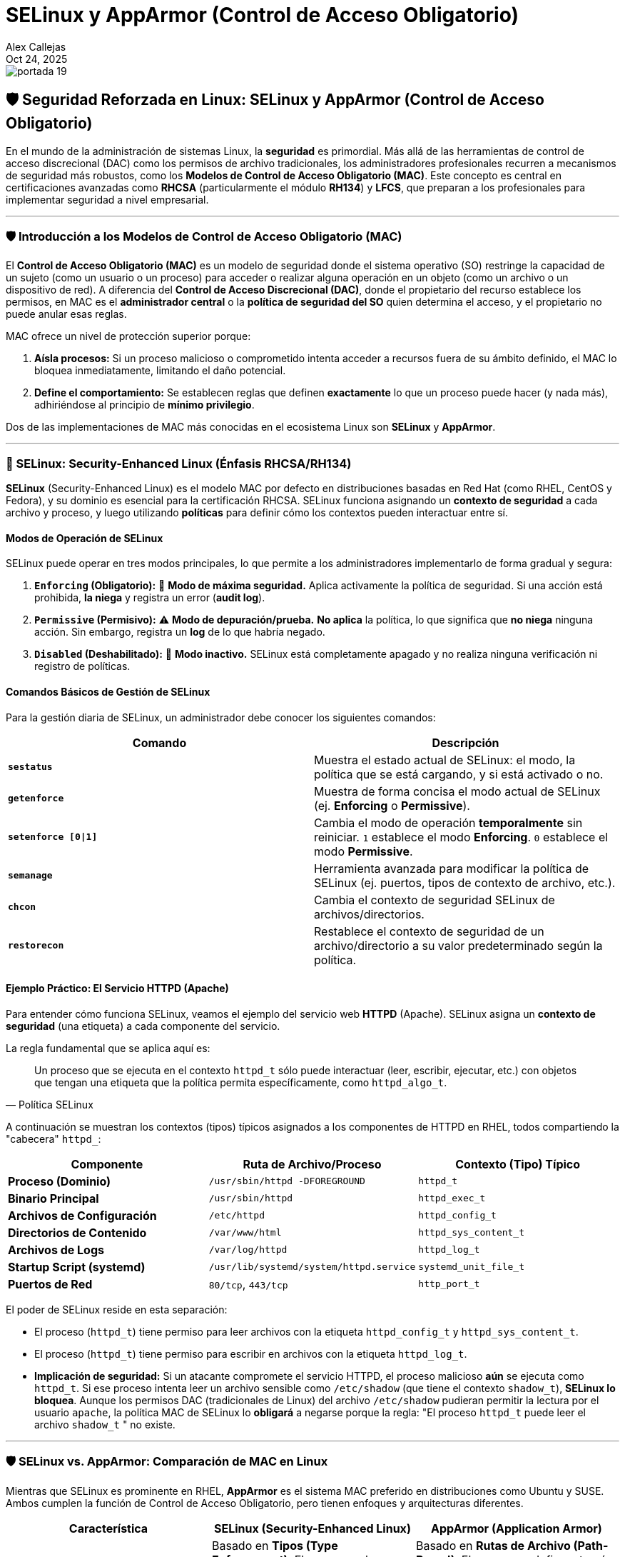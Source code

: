 = SELinux y AppArmor (Control de Acceso Obligatorio)
:author: Alex Callejas
:doctype: article
:revdate: Oct 24, 2025
:keywords: SELinux, AppArmor, MAC, RHCSA, LFCS, RH134, Seguridad Linux

image::images/portada_19.png[]

== 🛡️ Seguridad Reforzada en Linux: SELinux y AppArmor (Control de Acceso Obligatorio)

En el mundo de la administración de sistemas Linux, la *seguridad* es primordial. Más allá de las herramientas de control de acceso discrecional (DAC) como los permisos de archivo tradicionales, los administradores profesionales recurren a mecanismos de seguridad más robustos, como los **Modelos de Control de Acceso Obligatorio (MAC)**. Este concepto es central en certificaciones avanzadas como **RHCSA** (particularmente el módulo **RH134**) y **LFCS**, que preparan a los profesionales para implementar seguridad a nivel empresarial.

***

=== 🛡️ Introducción a los Modelos de Control de Acceso Obligatorio (MAC)

El **Control de Acceso Obligatorio (MAC)** es un modelo de seguridad donde el sistema operativo (SO) restringe la capacidad de un sujeto (como un usuario o un proceso) para acceder o realizar alguna operación en un objeto (como un archivo o un dispositivo de red). A diferencia del **Control de Acceso Discrecional (DAC)**, donde el propietario del recurso establece los permisos, en MAC es el **administrador central** o la **política de seguridad del SO** quien determina el acceso, y el propietario no puede anular esas reglas.

MAC ofrece un nivel de protección superior porque:

1.  **Aísla procesos:** Si un proceso malicioso o comprometido intenta acceder a recursos fuera de su ámbito definido, el MAC lo bloquea inmediatamente, limitando el daño potencial.
2.  **Define el comportamiento:** Se establecen reglas que definen *exactamente* lo que un proceso puede hacer (y nada más), adhiriéndose al principio de **mínimo privilegio**.

Dos de las implementaciones de MAC más conocidas en el ecosistema Linux son **SELinux** y **AppArmor**.

***

=== 🔴 SELinux: Security-Enhanced Linux (Énfasis RHCSA/RH134)

**SELinux** (Security-Enhanced Linux) es el modelo MAC por defecto en distribuciones basadas en Red Hat (como RHEL, CentOS y Fedora), y su dominio es esencial para la certificación RHCSA. SELinux funciona asignando un **contexto de seguridad** a cada archivo y proceso, y luego utilizando **políticas** para definir cómo los contextos pueden interactuar entre sí.

==== Modos de Operación de SELinux

SELinux puede operar en tres modos principales, lo que permite a los administradores implementarlo de forma gradual y segura:

1.  **`Enforcing` (Obligatorio):** 🚨 **Modo de máxima seguridad.** Aplica activamente la política de seguridad. Si una acción está prohibida, **la niega** y registra un error (*audit log*).
2.  **`Permissive` (Permisivo):** ⚠️ **Modo de depuración/prueba.** **No aplica** la política, lo que significa que **no niega** ninguna acción. Sin embargo, registra un *log* de lo que habría negado.
3.  **`Disabled` (Deshabilitado):** 🚫 **Modo inactivo.** SELinux está completamente apagado y no realiza ninguna verificación ni registro de políticas.

==== Comandos Básicos de Gestión de SELinux

Para la gestión diaria de SELinux, un administrador debe conocer los siguientes comandos:

|===
| Comando | Descripción

| **`sestatus`**
| Muestra el estado actual de SELinux: el modo, la política que se está cargando, y si está activado o no.

| **`getenforce`**
| Muestra de forma concisa el modo actual de SELinux (ej. *Enforcing* o *Permissive*).

| **`setenforce [0\|1]`**
| Cambia el modo de operación **temporalmente** sin reiniciar. `1` establece el modo *Enforcing*. `0` establece el modo *Permissive*.

| **`semanage`**
| Herramienta avanzada para modificar la política de SELinux (ej. puertos, tipos de contexto de archivo, etc.).

| **`chcon`**
| Cambia el contexto de seguridad SELinux de archivos/directorios.

| **`restorecon`**
| Restablece el contexto de seguridad de un archivo/directorio a su valor predeterminado según la política.
|===

==== Ejemplo Práctico: El Servicio HTTPD (Apache)

Para entender cómo funciona SELinux, veamos el ejemplo del servicio web **HTTPD** (Apache). SELinux asigna un **contexto de seguridad** (una etiqueta) a cada componente del servicio.

La regla fundamental que se aplica aquí es:
[quote, Política SELinux]
Un proceso que se ejecuta en el contexto `httpd_t` sólo puede interactuar (leer, escribir, ejecutar, etc.) con objetos que tengan una etiqueta que la política permita específicamente, como `httpd_algo_t`.

A continuación se muestran los contextos (tipos) típicos asignados a los componentes de HTTPD en RHEL, todos compartiendo la "cabecera" `httpd_`:

|===
| Componente | Ruta de Archivo/Proceso | Contexto (Tipo) Típico

| **Proceso (Dominio)**
| `/usr/sbin/httpd -DFOREGROUND`
| `httpd_t`

| **Binario Principal**
| `/usr/sbin/httpd`
| `httpd_exec_t`

| **Archivos de Configuración**
| `/etc/httpd`
| `httpd_config_t`

| **Directorios de Contenido**
| `/var/www/html`
| `httpd_sys_content_t`

| **Archivos de Logs**
| `/var/log/httpd`
| `httpd_log_t`

| **Startup Script (systemd)**
| `/usr/lib/systemd/system/httpd.service`
| `systemd_unit_file_t`

| **Puertos de Red**
| `80/tcp`, `443/tcp`
| `http_port_t`
|===

El poder de SELinux reside en esta separación:

* El proceso (`httpd_t`) tiene permiso para leer archivos con la etiqueta `httpd_config_t` y `httpd_sys_content_t`.
* El proceso (`httpd_t`) tiene permiso para escribir en archivos con la etiqueta `httpd_log_t`.
* **Implicación de seguridad:** Si un atacante compromete el servicio HTTPD, el proceso malicioso *aún* se ejecuta como `httpd_t`. Si ese proceso intenta leer un archivo sensible como `/etc/shadow` (que tiene el contexto `shadow_t`), **SELinux lo bloquea**. Aunque los permisos DAC (tradicionales de Linux) del archivo `/etc/shadow` pudieran permitir la lectura por el usuario `apache`, la política MAC de SELinux lo **obligará** a negarse porque la regla: "El proceso `httpd_t` puede leer el archivo `shadow_t` " no existe.

***

=== 🛡️ SELinux vs. AppArmor: Comparación de MAC en Linux

Mientras que SELinux es prominente en RHEL, **AppArmor** es el sistema MAC preferido en distribuciones como Ubuntu y SUSE. Ambos cumplen la función de Control de Acceso Obligatorio, pero tienen enfoques y arquitecturas diferentes.

[cols="1,1,1"]
|===
| Característica | SELinux (Security-Enhanced Linux) | AppArmor (Application Armor)

| **Modelo de Seguridad**
| Basado en **Tipos (Type Enforcement)**. El acceso se basa en el **contexto de seguridad** (Tipo) del proceso y del recurso.
| Basado en **Rutas de Archivo (Path-Based)**. El acceso se define a través de rutas de archivos, de forma similar al DAC.

| **Complejidad**
| Mayor. Curva de aprendizaje más pronunciada debido a la asignación de contextos (Tipo, Rol, Usuario, Sensibilidad).
| Menor. Las reglas son más intuitivas y legibles, basadas en rutas y permisos de estilo DAC (r, w, k, etc.).

| **Implementación**
| Por defecto en **RHEL/CentOS/Fedora**. Integrado con las etiquetas de contexto del sistema de archivos.
| Por defecto en **Ubuntu/SUSE**. Utiliza perfiles almacenados en el sistema de archivos.

| **Granularidad**
| Muy alta. Permite un control extremadamente fino sobre cada interacción del proceso con el sistema.
| Alta. Proporciona un buen nivel de control, pero puede ser menos detallado que SELinux en escenarios complejos.
|===

**Conclusión:** Tanto SELinux como AppArmor proporcionan una capa de seguridad crucial para un sistema Linux. SELinux (**RHCSA/RH134**) es la opción más poderosa y granular. AppArmor (**LFCS**) ofrece una alternativa más sencilla de auditar y mantener. Dominar al menos uno de estos sistemas MAC es una habilidad esencial para cualquier administrador certificado.


// Enlace de la publicación original (para versiones fuera de GitHub)
// link:https://www.rootzilopochtli.com/seguridad-reforzada-en-linux [Publicación Original del Blog]

***

== Invitación a la Comunidad 🚀

Este *post* forma parte de una serie dedicada a la arquitectura y administración de sistemas Linux. ¡Queremos construir el mejor recurso posible *con tu ayuda*!

Te invitamos a:

* *Clonar el Repositorio:* El código fuente de todos nuestros artículos está disponible en *GitHub*.
* *Contribuir:* Si encuentras algún error, tienes sugerencias para mejorar la claridad de los conceptos o deseas proponer correcciones técnicas, no dudes en enviar un *Pull Request* (Solicitud de extracción).
* *Comentar:* ¿Tienes una pregunta o un punto de vista diferente sobre algún concepto? Abre un *Issue* (Incidencia) en el repositorio para iniciar la discusión.

Tu colaboración es vital para mantener este contenido preciso y actualizado.

*¡Encuentra el repositorio y participa aquí:* link:https://github.com/rootzilopochtli/introduccion-a-linux[github.com/rootzilopochtli/introduccion-a-linux]